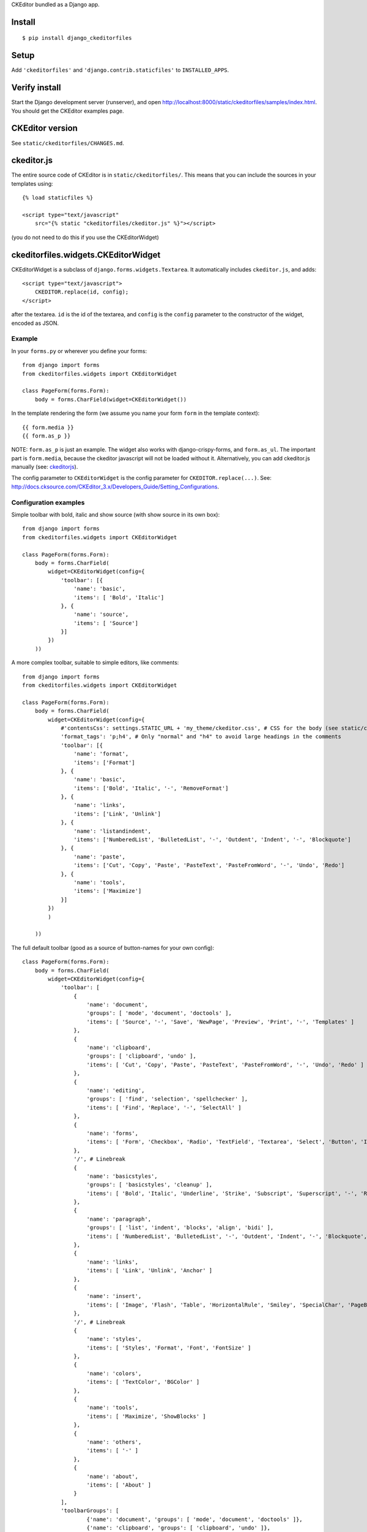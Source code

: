 CKEditor bundled as a Django app.


Install
=======

::

    $ pip install django_ckeditorfiles


Setup
=====

Add ``'ckeditorfiles'`` and ``'django.contrib.staticfiles'`` to
``INSTALLED_APPS``.


Verify install
==============
Start the Django development server (runserver), and open
http://localhost:8000/static/ckeditorfiles/samples/index.html. You should get
the CKEditor examples page.


CKEditor version
================
See ``static/ckeditorfiles/CHANGES.md``.


.. _ckeditorjs:

ckeditor.js
===========

The entire source code of CKEditor is in ``static/ckeditorfiles/``. This means
that you can include the sources in your templates using::

    {% load staticfiles %}

    <script type="text/javascript"
        src="{% static "ckeditorfiles/ckeditor.js" %}"></script>

(you do not need to do this if you use the CKEditorWidget)


ckeditorfiles.widgets.CKEditorWidget
====================================

CKEditorWidget is a subclass of ``django.forms.widgets.Textarea``. It
automatically includes ``ckeditor.js``, and adds::

    <script type="text/javascript">
        CKEDITOR.replace(id, config);
    </script>

after the textarea. ``id`` is the id of the textarea, and ``config`` is
the ``config`` parameter to the constructor of the widget, encoded as JSON.


Example
-------

In your ``forms.py`` or wherever you define your forms:: 

    from django import forms
    from ckeditorfiles.widgets import CKEditorWidget

    class PageForm(forms.Form):
        body = forms.CharField(widget=CKEditorWidget())


In the template rendering the form (we assume you name your form ``form`` in the template context)::

    {{ form.media }}
    {{ form.as_p }}

NOTE: ``form.as_p`` is just an example. The widget also works with
django-crispy-forms, and ``form.as_ul``. The important part is ``form.media``,
because the ckeditor javascript will not be loaded without it. Alternatively, you can
add ckeditor.js manually (see: ckeditorjs_).


The config parameter to ``CKEditorWidget`` is the config parameter for
``CKEDITOR.replace(...)``. See:
http://docs.cksource.com/CKEditor_3.x/Developers_Guide/Setting_Configurations.



Configuration examples
----------------------

Simple toolbar with bold, italic and show source (with show source in its own box)::

    from django import forms
    from ckeditorfiles.widgets import CKEditorWidget

    class PageForm(forms.Form):
        body = forms.CharField(
            widget=CKEditorWidget(config={
                'toolbar': [{
                    'name': 'basic',
                    'items': [ 'Bold', 'Italic']
                }, {
                    'name': 'source',
                    'items': [ 'Source']
                }]
            })
        ))


A more complex toolbar, suitable to simple editors, like comments::

    from django import forms
    from ckeditorfiles.widgets import CKEditorWidget

    class PageForm(forms.Form):
        body = forms.CharField(
            widget=CKEditorWidget(config={
                #'contentsCss': settings.STATIC_URL + 'my_theme/ckeditor.css', # CSS for the body (see static/ckeditorfiles/contents.css for the default)
                'format_tags': 'p;h4', # Only "normal" and "h4" to avoid large headings in the comments
                'toolbar': [{
                    'name': 'format',
                    'items': ['Format']
                }, {
                    'name': 'basic',
                    'items': ['Bold', 'Italic', '-', 'RemoveFormat']
                }, {
                    'name': 'links',
                    'items': ['Link', 'Unlink']
                }, {
                    'name': 'listandindent',
                    'items': ['NumberedList', 'BulletedList', '-', 'Outdent', 'Indent', '-', 'Blockquote']
                }, {
                    'name': 'paste',
                    'items': ['Cut', 'Copy', 'Paste', 'PasteText', 'PasteFromWord', '-', 'Undo', 'Redo']
                }, {
                    'name': 'tools',
                    'items': ['Maximize']
                }]
            })
            )
            
        ))


The full default toolbar (good as a source of button-names for your own config)::

    class PageForm(forms.Form):
        body = forms.CharField(
            widget=CKEditorWidget(config={
                'toolbar': [
                    {
                        'name': 'document',
                        'groups': [ 'mode', 'document', 'doctools' ],
                        'items': [ 'Source', '-', 'Save', 'NewPage', 'Preview', 'Print', '-', 'Templates' ]
                    },
                    {
                        'name': 'clipboard',
                        'groups': [ 'clipboard', 'undo' ],
                        'items': [ 'Cut', 'Copy', 'Paste', 'PasteText', 'PasteFromWord', '-', 'Undo', 'Redo' ]
                    },
                    {
                        'name': 'editing',
                        'groups': [ 'find', 'selection', 'spellchecker' ],
                        'items': [ 'Find', 'Replace', '-', 'SelectAll' ]
                    },
                    {
                        'name': 'forms',
                        'items': [ 'Form', 'Checkbox', 'Radio', 'TextField', 'Textarea', 'Select', 'Button', 'ImageButton', 'HiddenField' ]
                    },
                    '/', # Linebreak
                    {
                        'name': 'basicstyles',
                        'groups': [ 'basicstyles', 'cleanup' ],
                        'items': [ 'Bold', 'Italic', 'Underline', 'Strike', 'Subscript', 'Superscript', '-', 'RemoveFormat' ]
                    },
                    {
                        'name': 'paragraph',
                        'groups': [ 'list', 'indent', 'blocks', 'align', 'bidi' ],
                        'items': [ 'NumberedList', 'BulletedList', '-', 'Outdent', 'Indent', '-', 'Blockquote', 'CreateDiv', '-', 'JustifyLeft', 'JustifyCenter', 'JustifyRight', 'JustifyBlock', '-', 'BidiLtr', 'BidiRtl' ]
                    },
                    {
                        'name': 'links',
                        'items': [ 'Link', 'Unlink', 'Anchor' ]
                    },
                    {
                        'name': 'insert',
                        'items': [ 'Image', 'Flash', 'Table', 'HorizontalRule', 'Smiley', 'SpecialChar', 'PageBreak', 'Iframe' ]
                    },
                    '/', # Linebreak
                    {
                        'name': 'styles',
                        'items': [ 'Styles', 'Format', 'Font', 'FontSize' ]
                    },
                    {
                        'name': 'colors',
                        'items': [ 'TextColor', 'BGColor' ]
                    },
                    {
                        'name': 'tools',
                        'items': [ 'Maximize', 'ShowBlocks' ]
                    },
                    {
                        'name': 'others',
                        'items': [ '-' ]
                    },
                    {
                        'name': 'about',
                        'items': [ 'About' ]
                    }
                ],
                'toolbarGroups': [
                        {'name': 'document', 'groups': [ 'mode', 'document', 'doctools' ]},
                        {'name': 'clipboard', 'groups': [ 'clipboard', 'undo' ]},
                        {'name': 'editing', 'groups': [ 'find', 'selection', 'spellchecker' ]},
                        {'name': 'forms'},
                        '/',
                        {'name': 'basicstyles', 'groups': [ 'basicstyles', 'cleanup' ]},
                        {'name': 'paragraph', 'groups': [ 'list', 'indent', 'blocks', 'align', 'bidi' ]},
                        {'name': 'links'},
                        {'name': 'insert'},
                        '/',
                        {'name': 'styles'},
                        {'name': 'colors'},
                        {'name': 'tools'},
                        {'name': 'others'},
                        {'name': 'about'}
                ]
            })
        ))



Subclass CKEditorWidget
-----------------------

You can create your own CKEditor configurations as re-usable classes by
subclassing CKEditorWidget and provide defaults in the ``default_config`` class
attribute::

    from ckeditorfiles.widgets import CKEditorWidget

    class MyCKEditorWidget(CKEditorWidget):
        default_config = {'toolbar': 'Basic',
                          'height': '300px'}

The ``default_config`` class attribute provides defaults that can be overridden
with ``config`` parameter for __init__, so you could
override the height-config of ``MyCKEditorWidget`` like this::

    widget = MyCKEditorWidget(config={'height': '100px'})
